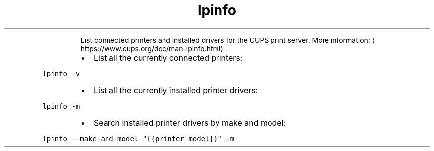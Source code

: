 .TH lpinfo
.PP
.RS
List connected printers and installed drivers for the CUPS print server.
More information: \[la]https://www.cups.org/doc/man-lpinfo.html\[ra]\&.
.RE
.RS
.IP \(bu 2
List all the currently connected printers:
.RE
.PP
\fB\fClpinfo \-v\fR
.RS
.IP \(bu 2
List all the currently installed printer drivers:
.RE
.PP
\fB\fClpinfo \-m\fR
.RS
.IP \(bu 2
Search installed printer drivers by make and model:
.RE
.PP
\fB\fClpinfo \-\-make\-and\-model "{{printer_model}}" \-m\fR
